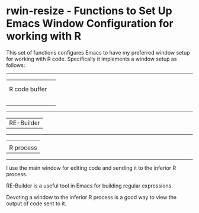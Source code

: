 # README.org     -*- mode: org; fill-column: 80; eval: (elisp-org-hook); eval: (auto-fill-mode t) -*-


* rwin-resize - Functions to Set Up Emacs Window Configuration for working with R

This set of functions configures Emacs to have my preferred window setup for
working with R code.  Specifically it implements a window setup as follows:


--------------------
|                  |               
|                  |
| R code buffer    |
|                  | 
|                  |
|                  |
|                  |
|                  |
--------------------
| RE-Builder       |
--------------------
|                  |
| R process        | 
--------------------                     

I use the main window for editing code and sending it to the inferior R
process.  

RE-Builder is a useful tool in Emacs for building regular
expressions.  

Devoting a window to the inferior R process is a good way to view
the output of code sent to it. 


